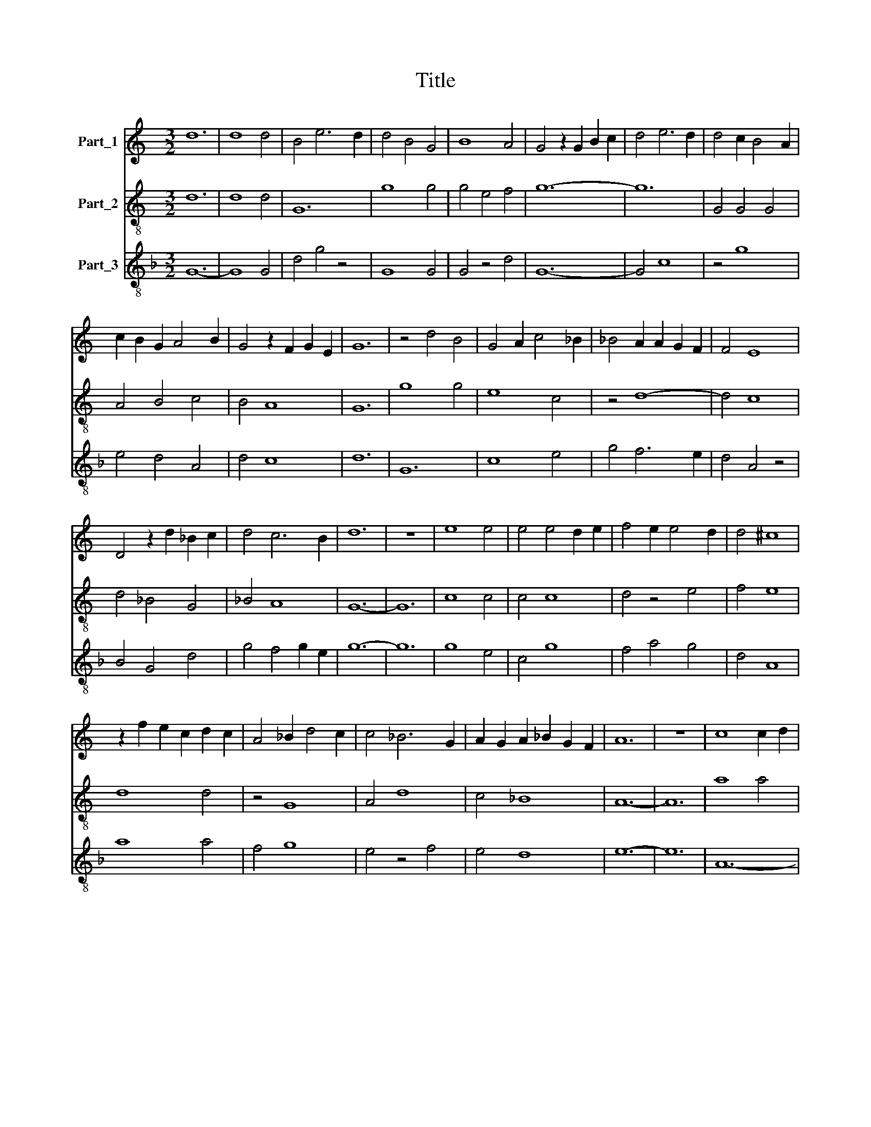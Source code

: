 X:1
T:Title
%%score 1 2 3
L:1/8
M:3/2
K:C
V:1 treble nm="Part_1"
V:2 treble-8 nm="Part_2"
V:3 treble-8 nm="Part_3"
V:1
 d12 | d8 d4 | B4 e6 d2 | d4 B4 G4 | B8 A4 | G4 z2 G2 B2 c2 | d4 e6 d2 | d4 c2 B4 A2 | %8
 c2 B2 G2 A4 B2 | G4 z2 F2 G2 E2 | G12 | z4 d4 B4 | G4 A2 c4 _B2 | _B4 A2 A2 G2 F2 | F4 E8 | %15
 D4 z2 d2 _B2 c2 | d4 c6 B2 | d12 | z12 | e8 e4 | e4 e4 d2 e2 | f4 e2 e4 d2 | d4 ^c8 | %23
 z2 f2 e2 c2 d2 c2 | A4 _B2 d4 c2 | c4 _B6 G2 | A2 G2 A2 _B2 G2 F2 | A12 | z12 | c8 c2 d2 | %30
 e4 d2 d4 _B2 | A4 _B4 G4 | F4 G2 A4 G2 | F4 E8 | D12- | D12 | d12- | d8 _B4 | A8 A4 | z4 d6 _B2 | %40
 d4 c8- | c8 c4 | z4 d6 c2 | _B8 A4 | _B4 G2 A4 B2 | G4 F2 F2 G2 E2 | G12 | z4 z4 _B4 | A4 _B4 G4 | %49
 _B4 A4 d4 | d8 _B4 | A4 c2 e4 d2 | d4 c6 B2 | d12 | z12 | A12- | A8 A4 | _B6 A2 B2 G2 | %58
 F4 G2 A2 G2 E2 | D4 z4 d4 | d4 e6 d2 | A12 | z4 d8 | _B8 G4 | z4 d4 _B4 | z4 _e4 d4 | _B4 G4 A4 | %67
 _B12 | z4 _e6 d2 | c6 B2 c2 A2 | c12 | z12 | d12- | d8 _B4 | A8 A4 | z4 d4 c4 | A4 _B8 | %77
 A4 G4 F4 | E12 | z4 z4 d4 | e12- | e8 e4 | e8 e4 | d4 c8 | B12- | B12 | z4 d4 _B4 | G4 A4 D4 | %88
 z4 A8 | G4 A2 _B4 c2 | _B4 G4 d2 c2 | _B4 z2 _e2 d2 B2 | c2 _B2 G2 A4 B2 | _B2 A2 G2 F2 G2 E2 | %94
 !fermata!G12- | G8 z4 | !fermata!d12- | d8 z4 | !fermata!A12- | A12 | !fermata!e12- | e12 | d12 | %103
 c12- | c8 z4 ||[M:3/2] d8 d4 | B4 e2 d4 c2 | B6 G2 A2 B2 | G2 B4 c2 d2 e2- | e2 d4 e2 c2 B2 | %110
 d6 c2 B4 | A12 | z2 _B2 B2 B2 B2 B2 | A8 G4 | F8 G4 | A4 _B8 | A4 G2 F2 G2 E2 | D2 G4 A2 F2 E2 | %118
 G12 | z12 | z12 | G4 _B6 c2 | d2 A2 c2 _B2 G2 G2 | G4 z4 z4 | c4 A2 A4 _B2 | _B4 G4 G2 z2 | %126
 d2 B2 G2 A4 B2 | G2 d4 B2 e2 d2 | B2 c2 A2 G2 B4 | c2 d4 e2 B2 c2 | d4 c6 B2 | d12 |] %132
V:2
 d12 | d8 d4 | G12 | g8 g4 | g4 e4 f4 | g12- | g12 | G4 G4 G4 | A4 B4 c4 | B4 A8 | G12 | g8 g4 | %12
 e8 c4 | z4 d8- | d4 c8 | d4 _B4 G4 | _B4 A8 | G12- | G12 | c8 c4 | c4 c8 | d4 z4 e4 | f4 e8 | %23
 d8 d4 | z4 G8 | A4 d8 | c4 _B8 | A12- | A12 | a8 a4 | a4 f4 d4 | f4 g4 e4 | d8 d4 | A4 c8 | d12- | %35
 d12 | _B12- | B12 | z4 d8 | d8 _B4 | A12- | A12 | G8 d4- | d4 c8 | _B4 c4 d4 | _B4 A8 | G12- | %47
 G8 g4 | f4 g4 e4 | g4 f8 | z4 g8 | a4 a4 g4 | f4 e8 | d12- | d12 | d12- | d8 d4 | G8 G4 | %58
 d4 _B4 c4 | d8 G4 | _B4 c8 | d8 z4 | G12- | G4 G8 | G8 z4 | g4 _e4 f4 | g8 f4 | g8 _e4 | %68
 c4 g4 f4 | _e4 d8 | c12- | c12 | G12- | G8 G4 | d8 d4 | f8 f4 | z4 g8 | d4 e4 f4 | g8 g4 | a4 f8 | %80
 e12- | e8 e4 | c8 e4 | g4 a8 | g12- | g12 | G8 G4 | _B4 c4 d4 | c4 z4 c4 | G12 | G4 G4 g4 | %91
 g4 _e4 z4 | c8 d4 | G4 A8 | !fermata!G12- | G8 z4 | !fermata!G12- | G8 z4 | !fermata!d12- | d12 | %100
 !fermata!c12- | c12 | !fermata!B12 | !fermata!A12- | A8 z4 ||[K:F][M:3/2] G8 G4 | G12 | g12- | %108
 g12 | g4 f4 e4 | d12 | f8 f4 | g8 g4 | d8 B4 | A8 G4 | f4 g8 | d8 c4 | B8 A4 | G4 z4 G4 | B8 c4 | %120
 d4 A2 c4 B2 | G4 G4 G4 | z12 | c8 c4 | A4 c4 B4 | G8 G4 | z2 g2 e2 c2 d4 | e2 d2 g4 e2 f2 | %128
 g2 c2 e4 d2 e2- | e2 f2 g6 e2 | d4 A8 | G12 |] %132
V:3
[K:F] G12- | G8 G4 | d4 g4 z4 | G8 G4 | G4 z4 d4 | G12- | G4 c8 | z4 g8 | e4 d4 A4 | d4 c8 | d12 | %11
 G12 | c8 e4 | g4 f6 e2 | d4 A4 z4 | B4 G4 d4 | g4 f4 g2 e2 | g12- | g12 | g8 e4 | c4 g8 | %21
 f4 a4 g4 | d4 A8 | a8 a4 | f4 g8 | e4 z4 f4 | e4 d8 | e12- | e12 | A12- | A4 B8 | z4 G8 | %32
 B4 z4 f2 g2 | a4 g6 a2 | _b8 a4 | a4 e4 f4 | z4 f8- | f8 f4 | f12- | f8 d4 | f4 e8- | e8 f4 | %42
 g8 f4 | f8 e4 | d4 e4 f4 | d4 c8 | d12- | d8 G4 | A4 G8 | d12 | G4 B4 z4 | A8 c4 | d4 A8 | a12- | %54
 a12 | f12- | f8 f4 | g4 d8 | z4 d4 e4 | f4 a8 | g4 z4 g4 | f12 | g12- | g8 g4 | d12 | G8 z4 | %66
 G4 B4 A4 | G4 z4 g4 | _e4 c4 z4 | c4 G8 | g12- | g4 a8 | g12- | g12 | f12 | d8 A4- | A4 G8 | %77
 z4 c4 d4 | c12- | c4 d8 | A12- | A12 | g8 g4 | z4 c8 | G12- | G12 | d8 d4 | G4 F4 B4 | A4 c4 z4 | %89
 d12- | d4 G8 | G4 z4 g4 | g4 f2 e4 f2 | d4 c8 | !fermata!d12- | d8 z4 | !fermata!g12- | g8 z4 | %98
 !fermata!f12- | f12 | !fermata!g12- | g12 | !fermata!g12 | !fermata!a12- | a8 z4 || %105
[M:3/2] d4 g6 g2 | d2 g8 g2 | z2 G8 G2 | G8 G4 | c4 z2 d2 A4 | a8 z4 | d12 | G12 | z2 f4 e2 d4 | %114
 c8 d4 | A4 G4 z4 | f8 e4 | g2 f2 d2 z2 c4 | e6 f2 g2 f2 | d8 e4 | f4 e2 e4 d2 | d12 | d4 e8 | %123
 e12 | e8 d4 | g4 d8 | G8 z4 | G12 | z2 g6 f2 g2 | e2 d2 G2 c2 G2 g2 | f2 d2 e6 f2 | g12 |] %132

